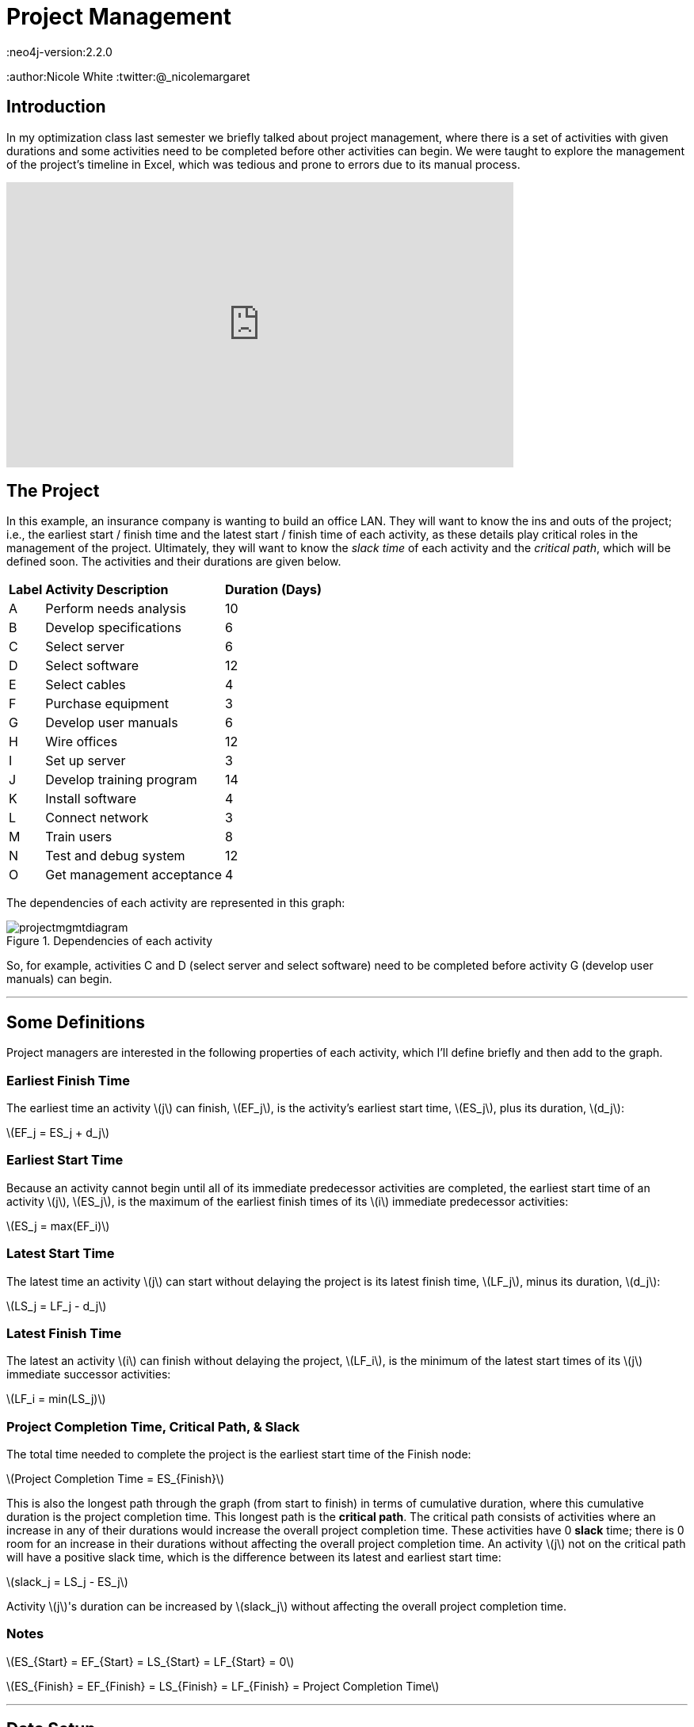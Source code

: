 = Project Management
:neo4j-version:2.2.0
:author:Nicole White
:twitter:@_nicolemargaret

:toc:

== Introduction

In my optimization class last semester we briefly talked about project management, where there is a set of activities with given durations and some activities need to be completed before other activities can begin.
We were taught to explore the management of the project's timeline in Excel, which was tedious and prone to errors due to its manual process.

video::5IZv7pyhdLY[youtube, align="center", width=640, height=360]

== The Project

In this example, an insurance company is wanting to build an office LAN.
They will want to know the ins and outs of the project; i.e., the earliest start / finish time and the latest start / finish time of each activity, as these details play critical roles in the management of the project.
Ultimately, they will want to know the _slack time_ of each activity and the _critical path_, which will be defined soon.
The activities and their durations are given below.

++++
<table>
<tr>
<td><b>Label</b></td>
<td><b>Activity Description</b></td>
<td><b>Duration (Days)</b></td>
</tr>
<tr>
<td>A</td>
<td>Perform needs analysis</td>
<td>10</td>
</tr>
<tr>
<td>B</td>
<td>Develop specifications</td>
<td>6</td>
</tr>
<tr>
<td>C</td>
<td>Select server</td>
<td>6</td>
</tr>
<tr>
<td>D</td>
<td>Select software</td>
<td>12</td>
</tr>
<tr>
<td>E</td>
<td>Select cables</td>
<td>4</td>
</tr>
<tr>
<td>F</td>
<td>Purchase equipment</td>
<td>3</td>
</tr>
<tr>
<td>G</td>
<td>Develop user manuals</td>
<td>6</td>
</tr>
<tr>
<td>H</td>
<td>Wire offices</td>
<td>12</td>
</tr>
<tr>
<td>I</td>
<td>Set up server</td>
<td>3</td>
</tr>
<tr>
<td>J</td>
<td>Develop training program</td>
<td>14</td>
</tr>
<tr>
<td>K</td>
<td>Install software</td>
<td>4</td>
</tr>
<tr>
<td>L</td>
<td>Connect network</td>
<td>3</td>
</tr>
<tr>
<td>M</td>
<td>Train users</td>
<td>8</td>
</tr>
<tr>
<td>N</td>
<td>Test and debug system</td>
<td>12</td>
</tr>
<tr>
<td>O</td>
<td>Get management acceptance</td>
<td>4</td>
</tr>
</table>
++++

The dependencies of each activity are represented in this graph:

.Dependencies of each activity
image::https://dl.dropboxusercontent.com/u/94782892/projectmgmt/projectmgmtdiagram.PNG[]

So, for example, activities C and D (select server and select software) need to be completed before activity G (develop user manuals) can begin.

'''

== Some Definitions

Project managers are interested in the following properties of each activity, which I'll define briefly and then add to the graph.

=== Earliest Finish Time

The earliest time an activity \(j\) can finish, \(EF_j\), is the activity's earliest start time, \(ES_j\), plus its duration, \(d_j\):

[subs=none]
\(EF_j = ES_j + d_j\)

=== Earliest Start Time

Because an activity cannot begin until all of its immediate predecessor activities are completed, the earliest start time of an activity \(j\), \(ES_j\), is the maximum of the earliest finish times of its \(i\) immediate predecessor activities:

[subs=none]
\(ES_j = max(EF_i)\)

=== Latest Start Time

The latest time an activity \(j\) can start without delaying the project is its latest finish time, \(LF_j\), minus its duration, \(d_j\):

[subs=none]
\(LS_j = LF_j - d_j\)

=== Latest Finish Time

The latest an activity \(i\) can finish without delaying the project, \(LF_i\), is the minimum of the latest start times of its \(j\) immediate successor activities:

[subs=none]
\(LF_i = min(LS_j)\)

=== Project Completion Time, Critical Path, & Slack

The total time needed to complete the project is the earliest start time of the Finish node:

[subs=none]
\(Project Completion Time = ES_{Finish}\)

This is also the longest path through the graph (from start to finish) in terms of cumulative duration, where this cumulative duration is the project completion time.
This longest path is the *critical path*.
The critical path consists of activities where an increase in any of their durations would increase the overall project completion time.
These activities have 0 *slack* time; there is 0 room for an increase in their durations without affecting the overall project completion time.
An activity \(j\) not on the critical path will have a positive slack time, which is the difference between its latest and earliest start time:

[subs=none]
\(slack_j = LS_j - ES_j\)

Activity \(j\)'s duration can be increased by \(slack_j\) without affecting the overall project completion time.

=== Notes

[subs=none]
\(ES_{Start} = EF_{Start} = LS_{Start} = LF_{Start} = 0\)

[[X1]]
[subs=none]
\(ES_{Finish} = EF_{Finish} = LS_{Finish} = LF_{Finish} = Project Completion Time\)

'''

== Data Setup

//hide
//setup

[source,cypher]
----
CREATE  (Start:Activity {id:1, description:'Start', duration:0, earliest_start:0, earliest_finish:0, latest_start:0, latest_finish:0}),
		(A:Activity {id:2, description:'Perform needs analysis', duration:10}),
		(B:Activity {id:3, description:'Develop specifications', duration:6}),
		(C:Activity {id:4, description:'Select server', duration:6}),
		(D:Activity {id:5, description:'Select software', duration:12}),
		(E:Activity {id:6, description:'Select cables', duration:4}),
		(F:Activity {id:7, description:'Purchase equipment', duration:3}),
		(G:Activity {id:8, description:'Develop user manuals', duration:6}),
		(H:Activity {id:9, description:'Wire offices', duration:12}),
		(I:Activity {id:10, description:'Set up server', duration:3}),
		(J:Activity {id:11, description:'Develop training program', duration:14}),
		(K:Activity {id:12, description:'Install software', duration:4}),
		(L:Activity {id:13, description:'Connect network', duration:3}),
		(M:Activity {id:14, description:'Train users', duration:8}),
		(N:Activity {id:15, description:'Test and debug system', duration:12}),
		(O:Activity {id:16, description:'Get management acceptance', duration:4}),
		(Finish:Activity {id: 17, description:'Finish', duration:0})

CREATE  (Start)-[:PRECEDES]->(A),
		(A)-[:PRECEDES]->(B),
		(B)-[:PRECEDES]->(C),
		(B)-[:PRECEDES]->(D),
		(C)-[:PRECEDES]->(E),
		(C)-[:PRECEDES]->(G),
		(D)-[:PRECEDES]->(F),
		(D)-[:PRECEDES]->(G),
		(E)-[:PRECEDES]->(F),
		(F)-[:PRECEDES]->(H),
		(F)-[:PRECEDES]->(I),
		(G)-[:PRECEDES]->(J),
		(H)-[:PRECEDES]->(L),
		(I)-[:PRECEDES]->(K),
		(J)-[:PRECEDES]->(M),
		(K)-[:PRECEDES]->(L),
		(L)-[:PRECEDES]->(M),
		(L)-[:PRECEDES]->(N),
		(M)-[:PRECEDES]->(O),
		(N)-[:PRECEDES]->(O),
		(O)-[:PRECEDES]->(Finish)
----
//graph

'''

== Exploring the Basics of the Project

Cypher can easily answer some basic questions about the project.

=== Immediate Dependencies of an Activity

Suppose we want to know the immediate predecessors of activity M (training the users):

[source,cypher]
----
MATCH p = (:Activity)-[:PRECEDES]->(:Activity {description:'Train users'})
RETURN p
----
//graph_result

=== All Dependencies of an Activity

Suppose we want to know all the activities that need to be completed before activity G (develop user manuals) can begin:

[source, cypher]
----
MATCH p = (:Activity)-[:PRECEDES*]->(:Activity {description:'Develop user manuals'})
RETURN p
----
//graph_result

=== Project Completion Time

The overall project completion time, as mentioned earlier, is the longest path from start to finish in terms of cumulative duration:

[source,cypher]
----
MATCH p = (:Activity {description:'Start'})-[:PRECEDES*]->(:Activity {description:'Finish'})
WITH p, REDUCE(x = 0, a IN NODES(p) | x + a.duration) AS cum_duration
ORDER BY cum_duration DESC
LIMIT 1
RETURN cum_duration AS `Project Completion Time`
----
//table

The project will take 62 days to complete (given there are no delays).

=== Critical Path

[[X2]]
[source, cypher]
----
MATCH p = (:Activity {description:'Start'})-[:PRECEDES*]->(:Activity {description:'Finish'})
WITH p, REDUCE(x = 0, a IN NODES(p) | x + a.duration) AS cum_duration
ORDER BY cum_duration DESC
LIMIT 1
RETURN p
----
//graph_result

The durations of the activities shown in this critical path, if increased, would increase the overall project completion time.
The project manager now knows which activities on his timeline are most sensitive to delays.

'''

== Add EF, ES, LS, LF, & Slack Times to the Graph

These insightful properties can be added to the graph easily with Cypher, which (in my opinion) is infinitely better than manually typing functions into several Excel cells.

=== Set Earliest Finish Times

Recall: \(EF_j = ES_j + d_j\)

[source,cypher]
----
MATCH p = (:Activity {description:'Start'})-[:PRECEDES*]->(j:Activity)
WITH j, MAX(REDUCE(x = 0, a IN NODES(p) | x + a.duration)) AS ef
SET j.earliest_finish = ef
----

=== Set Earliest Start Times

Recall: \(ES_j = max(EF_i)\)

[source,cypher]
----
MATCH (i:Activity)-[:PRECEDES]->(j:Activity)
WITH j, MAX(i.earliest_finish) AS max_ef
SET j.earliest_start = max_ef
----

=== Update Finish Node

We already found the overall project completion time by finding the longest path, but this property is also captured as the earliest start time of the finish node:

[source,cypher]
----
MATCH (f:Activity {description:'Finish'})
RETURN f.earliest_start AS `Project Completion Time`
----
//table

We need to update the properties of the `Finish` node according to <<X1, the insight shown earlier>> before we \'move backward\' through the graph to find the LS and LF times:

[source,cypher]
----
MATCH (f:Activity {description:'Finish'})
SET f.earliest_finish = f.earliest_start, f.latest_start = f.earliest_start, f.latest_finish = f.earliest_start
----

=== Set Latest Start Times

Recall: \(LS_j = LF_j - d_j\)

[source,cypher]
----
MATCH p = (j:Activity)-[:PRECEDES*]->(f:Activity {description:'Finish'})
WITH j, MIN(REDUCE(x = f.earliest_start, a IN NODES(p) | x - a.duration)) AS ls
SET j.latest_start = ls
----

=== Set Latest Finish Times

Recall: \(LF_i = min(LS_j)\)

[source,cypher]
----
MATCH (i:Activity)-[:PRECEDES]->(j:Activity)
WITH i, MIN(j.latest_start) AS min_ls
SET i.latest_finish = min_ls
----

=== Set Slack Times

Recall: \(slack_j = LS_j - ES_j\)

[source,cypher]
----
MATCH (a:Activity)
SET a.slack = a.latest_start - a.earliest_start
----

'''

== View Updated Graph
//graph

'''

== View ES, EF, LS, LF, & Slack Times

[source,cypher]
----
MATCH (a:Activity)
RETURN a.description AS Activity, a.earliest_start AS `Earliest Start Time`, a.earliest_finish AS `Earliest Finish Time`, a.latest_start AS `Latest Start Time`, a.latest_finish AS `Latest Finish Time`, a.slack AS Slack
ORDER BY a.id
----
//table

The slack times tell the project manager how many days each activity can be delayed beyond its earliest start time before affecting the overall project completion time.
The activities with 0 slack are on the critical path, as they cannot be delayed; compare these activities to the list of activities from <<X2, query 5>>.

'''

== Answering Important Questions

No project will run smoothly, so the project manager will want to know how various setbacks will affect the bottom line.
These questions can all be answered by looking at the slack of an activity.

=== If setting up the server is delayed by two days, how will this affect the overall project completion time?

[source, cypher]
----
MATCH (a:Activity {description:'Set up server'})
RETURN a.slack AS Slack
----
//table

A delay of two days in setting up the server will have no effect on the project completion time, since setting up the server has a slack of five days.

=== The guy who's supposed to come in and train the users calls and says he'll arrive three days after he initially promised.
How will this affect the overall project completion time?

[source,cypher]
----
MATCH (a:Activity {description:'Train users'})
RETURN a.slack AS Slack
----
//table

The overall project completion time will increase from 62 to 63 days (62 + (3 - 2)) since the delay of three days exceeds the two-day slack afforded to training the users by one day.

//console
